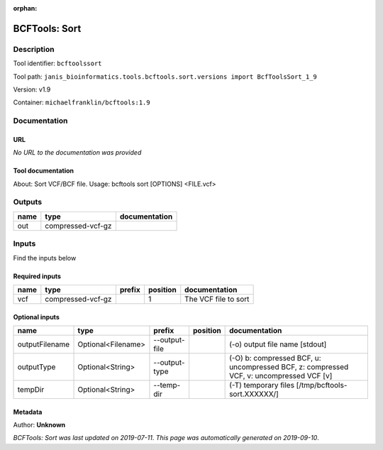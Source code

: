 :orphan:


BCFTools: Sort
=============================

Description
-------------

Tool identifier: ``bcftoolssort``

Tool path: ``janis_bioinformatics.tools.bcftools.sort.versions import BcfToolsSort_1_9``

Version: v1.9

Container: ``michaelfranklin/bcftools:1.9``



Documentation
-------------

URL
******
*No URL to the documentation was provided*

Tool documentation
******************
About:   Sort VCF/BCF file.
Usage:   bcftools sort [OPTIONS] <FILE.vcf>

Outputs
-------
======  =================  ===============
name    type               documentation
======  =================  ===============
out     compressed-vcf-gz
======  =================  ===============

Inputs
------
Find the inputs below

Required inputs
***************

======  =================  ========  ==========  ====================
name    type               prefix      position  documentation
======  =================  ========  ==========  ====================
vcf     compressed-vcf-gz                     1  The VCF file to sort
======  =================  ========  ==========  ====================

Optional inputs
***************

==============  ==================  =============  ==========  =======================================================================================
name            type                prefix         position    documentation
==============  ==================  =============  ==========  =======================================================================================
outputFilename  Optional<Filename>  --output-file              (-o) output file name [stdout]
outputType      Optional<String>    --output-type              (-O) b: compressed BCF, u: uncompressed BCF, z: compressed VCF, v: uncompressed VCF [v]
tempDir         Optional<String>    --temp-dir                 (-T) temporary files [/tmp/bcftools-sort.XXXXXX/]
==============  ==================  =============  ==========  =======================================================================================


Metadata
********

Author: **Unknown**


*BCFTools: Sort was last updated on 2019-07-11*.
*This page was automatically generated on 2019-09-10*.
